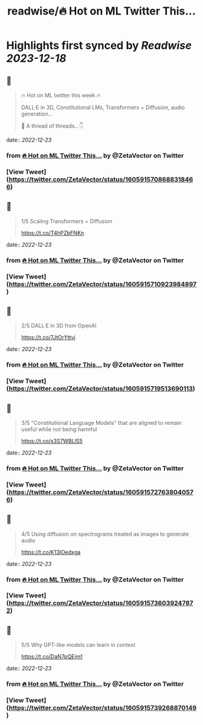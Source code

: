 :PROPERTIES:
:title: readwise/🔥 Hot on ML Twitter This...
:END:

:PROPERTIES:
:author: [[ZetaVector on Twitter]]
:full-title: "🔥 Hot on ML Twitter This..."
:category: [[tweets]]
:url: https://twitter.com/ZetaVector/status/1605915708688318466
:image-url: https://pbs.twimg.com/profile_images/1314493835678973953/_mNKmhyp.jpg
:END:

* Highlights first synced by [[Readwise]] [[2023-12-18]]
** 📌
#+BEGIN_QUOTE
🔥 Hot on ML twitter this week 🔥

DALL·E in 3D, Constitutional LMs, Transformers + Diffusion, audio generation... 

🧵 A thread of threads...👇 
#+END_QUOTE
    date:: [[2022-12-23]]
*** from _🔥 Hot on ML Twitter This..._ by @ZetaVector on Twitter
*** [View Tweet](https://twitter.com/ZetaVector/status/1605915708688318466)
** 📌
#+BEGIN_QUOTE
1/5 Scaling Transformers + Diffusion

https://t.co/T4hPZbFNKn 
#+END_QUOTE
    date:: [[2022-12-23]]
*** from _🔥 Hot on ML Twitter This..._ by @ZetaVector on Twitter
*** [View Tweet](https://twitter.com/ZetaVector/status/1605915710923984897)
** 📌
#+BEGIN_QUOTE
2/5 DALL·E in 3D from OpenAI

https://t.co/7JtOrYttvj 
#+END_QUOTE
    date:: [[2022-12-23]]
*** from _🔥 Hot on ML Twitter This..._ by @ZetaVector on Twitter
*** [View Tweet](https://twitter.com/ZetaVector/status/1605915719513690113)
** 📌
#+BEGIN_QUOTE
3/5 "Constitutional Language Models" that are aligned to remain useful while not being harmful

https://t.co/s3S7WBLlS5 
#+END_QUOTE
    date:: [[2022-12-23]]
*** from _🔥 Hot on ML Twitter This..._ by @ZetaVector on Twitter
*** [View Tweet](https://twitter.com/ZetaVector/status/1605915727638040576)
** 📌
#+BEGIN_QUOTE
4/5 Using diffusion on spectrograms treated as images to generate audio

https://t.co/K13IOedxga 
#+END_QUOTE
    date:: [[2022-12-23]]
*** from _🔥 Hot on ML Twitter This..._ by @ZetaVector on Twitter
*** [View Tweet](https://twitter.com/ZetaVector/status/1605915736039247872)
** 📌
#+BEGIN_QUOTE
5/5 Why GPT-like models can learn in context

https://t.co/DaN7pQEjm1 
#+END_QUOTE
    date:: [[2022-12-23]]
*** from _🔥 Hot on ML Twitter This..._ by @ZetaVector on Twitter
*** [View Tweet](https://twitter.com/ZetaVector/status/1605915739268870149)